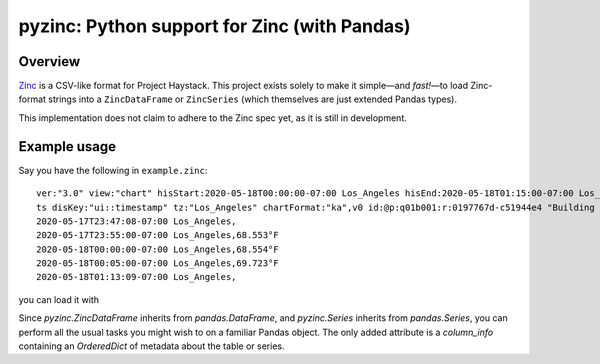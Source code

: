 pyzinc: Python support for Zinc (with Pandas)
=============================================

Overview
--------

`Zinc <https://project-haystack.org/doc/Zinc>`_ is a CSV-like format for Project
Haystack. This project exists solely to make it simple—and *fast!*—to load
Zinc-format strings into a ``ZincDataFrame`` or ``ZincSeries`` (which themselves
are just extended Pandas types).

This implementation does not claim to adhere to the Zinc spec yet, as it is
still in development.

Example usage
-------------

Say you have the following in ``example.zinc``::

  ver:"3.0" view:"chart" hisStart:2020-05-18T00:00:00-07:00 Los_Angeles hisEnd:2020-05-18T01:15:00-07:00 Los_Angeles hisLimit:10000 dis:"Mon 18-May-2020"
  ts disKey:"ui::timestamp" tz:"Los_Angeles" chartFormat:"ka",v0 id:@p:q01b001:r:0197767d-c51944e4 "Building One VAV1-01 Eff Heat SP" navName:"Eff Heat SP" point his siteRef:@p:q01b001:r:8fc116f8-72c5320c "Building One" equipRef:@p:q01b001:r:b78a8dcc-828caa1b "Building One VAV1-01" curVal:65.972°F curStatus:"ok" kind:"Number" unit:"°F" tz:"Los_Angeles" sp temp cur haystackPoint air effective heating
  2020-05-17T23:47:08-07:00 Los_Angeles,
  2020-05-17T23:55:00-07:00 Los_Angeles,68.553°F
  2020-05-18T00:00:00-07:00 Los_Angeles,68.554°F
  2020-05-18T00:05:00-07:00 Los_Angeles,69.723°F
  2020-05-18T01:13:09-07:00 Los_Angeles,

you can load it with

.. code:: python
  import pyzinc

  with open("example.zinc", encoding="utf-8") as f:
      heating_sp = pyzinc.to_zinc_series(f.read())

Since `pyzinc.ZincDataFrame` inherits from `pandas.DataFrame`, and
`pyzinc.Series` inherits from `pandas.Series`, you can perform all the usual
tasks you might wish to on a familiar Pandas object. The only added attribute is
a `column_info` containing an `OrderedDict` of metadata about the table or
series.
